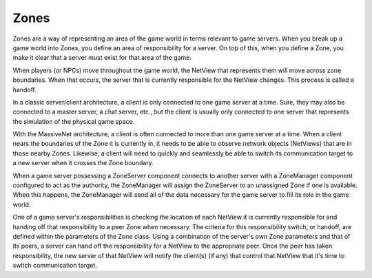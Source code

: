 Zones
=====================

Zones are a way of representing an area of the game world in terms relevant to game servers. When you break up a game world into Zones, you define an area of responsibility for a server. On top of this, when you define a Zone, you make it clear that a server must exist for that area of the game.

When players (or NPCs) move throughout the game world, the NetView that represents them will move across zone boundaries. When that occurs, the server that is currently responsible for the NetView changes. This process is called a handoff.

In a classic server/client architecture, a client is only connected to one game server at a time. Sure, they may also be connected to a master server, a chat server, etc., but the client is usually only connected to one server that represents the simulation of the physical game space.

With the MassiveNet architecture, a client is often connected to more than one game server at a time. When a client nears the boundaries of the Zone it is currently in, it needs to be able to observe network objects (NetViews) that are in those nearby Zones. Likewise, a client will need to quickly and seamlessly be able to switch its communication target to a new server when it crosses the Zone boundary. 

When a game server possessing a ZoneServer component connects to another server with a ZoneManager component configured to act as the authority, the ZoneManager will assign the ZoneServer to an unassigned Zone if one is available. When this happens, the ZoneManager will send all of the data necessary for the game server to fill its role in the game world.

One of a game server's responsibilities is checking the location of each NetView it is currently responsible for and handing off that responsibility to a peer Zone when necessary. The criteria for this responsibility switch, or handoff, are defined within the parameters of the Zone class. Using a combination of the server's own Zone parameters and that of its peers, a server can hand off the responsibility for a NetView to the appropriate peer. Once the peer has taken responsibility, the new server of that NetView will notify the client(s) (if any) that control that NetView that it's time to switch communication target.
